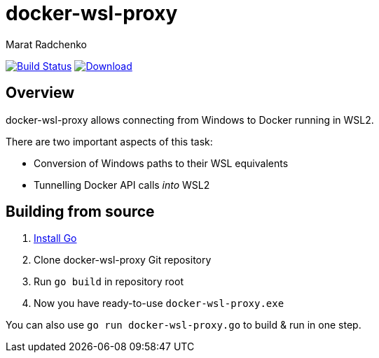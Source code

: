 = docker-wsl-proxy
Marat Radchenko
:slug: slonopotamus/docker-wsl-proxy
:uri-project: https://github.com/{slug}
:uri-ci: {uri-project}/actions?query=branch%3Amain

image:{uri-project}/workflows/CI/badge.svg?branch=main[Build Status,link={uri-ci}]
image:https://img.shields.io/github/release/{slug}.svg[Download,link={uri-project}/releases/latest]

== Overview

docker-wsl-proxy allows connecting from Windows to Docker running in WSL2.

There are two important aspects of this task:

- Conversion of Windows paths to their WSL equivalents
- Tunnelling Docker API calls _into_ WSL2

== Building from source

. https://go.dev/doc/install[Install Go]
. Clone docker-wsl-proxy Git repository
. Run `go build` in repository root
. Now you have ready-to-use `docker-wsl-proxy.exe`

You can also use `go run docker-wsl-proxy.go` to build & run in one step.
